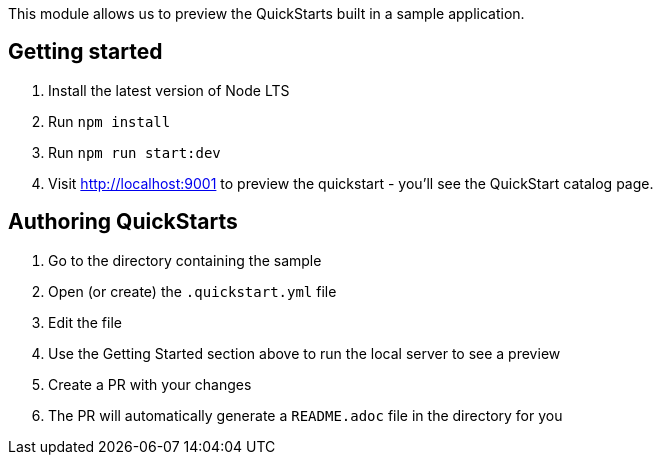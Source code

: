 This module allows us to preview the QuickStarts built in a sample application.

Getting started
---------------

1. Install the latest version of Node LTS
2. Run `npm install`
3. Run `npm run start:dev`
4. Visit http://localhost:9001 to preview the quickstart - you'll see the QuickStart catalog page.

Authoring QuickStarts
---------------------

1. Go to the directory containing the sample
2. Open (or create) the `.quickstart.yml` file
3. Edit the file
4. Use the Getting Started section above to run the local server to see a preview
5. Create a PR with your changes
6. The PR will automatically generate a `README.adoc` file in the directory for you
